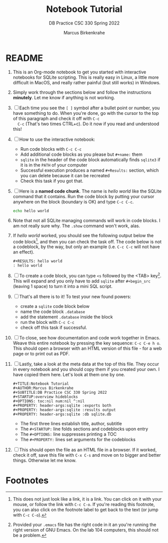 #+TITLE:Notebook Tutorial
#+AUTHOR:Marcus Birkenkrahe
#+SUBTITLE:DB Practice CSC 330 Spring 2022
#+STARTUP:overview hideblocks
#+OPTIONS: toc:nil num:nil ^:nil
#+PROPERTY: header-args:sqlite :exports both
#+PROPERTY: header-args:sqlite :results output
#+PROPERTY: header-args:sqlite :db sqlite.db
#+PROPERTY: header-args:sqlite :header :column
* README

  1) This is an Org-mode notebook to get you started with interactive
     notebooks for SQLite scripting. This is really easy in Linux, a
     little more difficult in MacOS, and really rather painful (but
     still works) in Windows.

  2) Simply work through the sections below and follow the instructions
     *minutely*. Let me know if anything is not working.

  3) [ ] Each time you see the ~[ ]~ symbol after a bullet point or
     number, you have something to do. When you're done, go with the
     cursor to the top of this paragraph and check it off with ~C-c
     C-c~ (That's two times CTRL+c). Do it now if you read and
     understood this!

  4) [ ] How to use the interactive notebook:
     - Run code blocks with ~C-c C-c~
     - Add additional code blocks as you please but ~#+name:~ them
     - ~sqlite~ in the header of the code block automatically finds
       ~sqlite3~ if it is in the ~PATH~ of your computer
     - Successful execution produces a named ~#+Results:~ section,
       which you can delete because it can be recreated
     - Check this task if you got that.

  5) [ ] Here is a *named code chunk*. The name is [[hello world]] like
     the SQLite command that it contains. Run the code block by
     putting your cursor anywhere on the block (boundary is OK) and
     type ~C-c C-c~.
     #+name: hello world
     #+begin_src bash
       echo hello world
     #+end_src

  6) Note that not all SQLite managing commands will work in code
     blocks. I am not really sure why. The ~.show~ command won't work,
     alas.

  7) If [[hello world]] worked, you should see the following output below
     the code block[fn:1], and then you can check the task off. The
     code below is not a codeblock, by the way, but only an example
     (i.e. ~C-c C-c~ will not have an effect).
     #+begin_example
     #+RESULTS: hello world
     : hello world
     #+end_example

  8) [ ] To create a code block, you can type ~<s~ followed by the
     <TAB> key[fn:2]. This will expand and you only have to add
     ~sqlite~ after ~#+begin_src~ (leaving 1 space) to turn it into a
     mini SQL script.

  9) [ ] That's all there is to it! To test your new found powers:
     * create a ~sqlite~ code block below
     * name the code block ~.database~
     * add the statement ~.database~ inside the block
     * run the block with ~C-c C-c~
     * check off this task if successful.

  10) [ ] To close, see how documentation and code work together in
      Emacs. Weave this entire notebook by pressing the key sequence:
      ~C-c C-e h o~. This should open a browser with an HTML version of
      this file - for a web page or to print out as PDF.

  11) [ ] Lastly, take a look at the meta data at the top of this
      file. They occur in every notebook and you should copy them if
      you created your own. I have copied them here. Let's look at
      them one by one.
      #+begin_example
      #+TITLE:Notebook Tutorial
      #+AUTHOR:Marcus Birkenkrahe
      #+SUBTITLE:DB Practice CSC 330 Spring 2022
      #+STARTUP:overview hideblocks
      #+OPTIONS: toc:nil num:nil ^:nil
      #+PROPERTY: header-args:sqlite :exports both
      #+PROPERTY: header-args:sqlite :results output
      #+PROPERTY: header-args:sqlite :db sqlite.db
      #+end_example
      - The first three lines establish title, author, subtitle
      - The ~#+STARTUP:~ line folds sections and codeblocks upon entry
      - The ~#+OPTIONS:~ line suppresses printing a TOC
      - The ~#+PROPERTY:~ lines set arguments for the codeblocks
	
  12) [ ] This should open the file as an HTML file in a browser. If it
      worked, check it off, save this file with ~C-x C-s~ and move on to
      bigger and better things. Otherwise let me know.

* Footnotes

[fn:2]Provided your ~.emacs~ file has the right code in it an you're
running the right version of GNU Emacs. On the lab 104 computers, this
should not be a problem.

[fn:1]This does not just look like a link, it is a link. You can click
on it with your mouse, or follow the link with ~C-c C-o~. If you're
reading this footnote, you can also click on the footnote label to get
back to the text (or jump with ~C-c C-o~).
